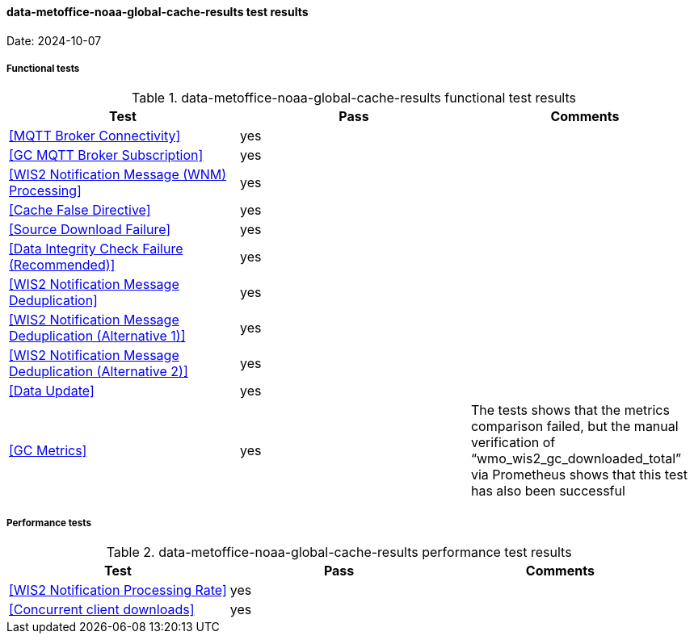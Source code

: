 [[data-metoffice-noaa-global-cache-results]]

==== data-metoffice-noaa-global-cache-results test results

Date: 2024-10-07

===== Functional tests

.data-metoffice-noaa-global-cache-results functional test results
|===
|Test|Pass|Comments

|<<MQTT Broker Connectivity>>
|yes
|

|<<GC MQTT Broker Subscription>>
|yes
|

|<<WIS2 Notification Message (WNM) Processing>>
|yes
|

|<<Cache False Directive>>
|yes
|

|<<Source Download Failure>>
|yes
|

|<<Data Integrity Check Failure (Recommended)>>
|yes
|

|<<WIS2 Notification Message Deduplication>>
|yes
|

|<<WIS2 Notification Message Deduplication (Alternative 1)>>
|yes
|

|<<WIS2 Notification Message Deduplication (Alternative 2)>>
|yes
|

|<<Data Update>>
|yes
|

|<<GC Metrics>>
|yes
|The tests shows that the metrics comparison failed, but the manual verification of “wmo_wis2_gc_downloaded_total” via Prometheus shows that this test has also been successful
|===

===== Performance tests

.data-metoffice-noaa-global-cache-results performance test results
|===
|Test|Pass|Comments

|<<WIS2 Notification Processing Rate>>
|yes
|

|<<Concurrent client downloads>>
|yes
|


|===
